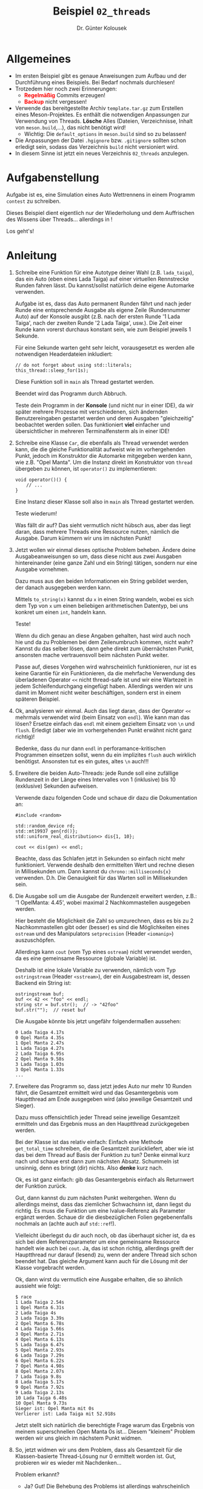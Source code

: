 #+TITLE: Beispiel =02_threads=
#+AUTHOR: Dr. Günter Kolousek
#+OPTIONS: H:1 toc:nil
#+LATEX_CLASS: koma-article
# +LATEX_CLASS_OPTIONS: [presentation]
# +BEAMER_THEME: Execushares
# +COLUMNS: %45ITEM %10BEAMER_ENV(Env) %10BEAMER_ACT(Act) %4BEAMER_COL(Col) %8BEAMER_OPT(Opt)

# +LATEX_HEADER:\usepackage{pgfpages}
# +LATEX_HEADER:\pgfpagesuselayout{2 on 1}[a4paper,border shrink=5mm]u
# +LATEX: \mode<handout>{\setbeamercolor{background canvas}{bg=black!5}}
#+LATEX_HEADER:\usepackage{xspace}
#+LATEX: \newcommand{\cpp}{\texttt{C++}\xspace}
#+LATEX: \setlength{\parindent}{0cm}
#+LATEX_HEADER: \usepackage{enumitem}
#+LATEX: \setlist[itemize]{topsep=0pt,before=\leavevmode\vspace{-0em}}

* Allgemeines
- Im ersten Beispiel gibt es genaue Anweisungen zum Aufbau und der Durchführung
  eines Beispiels. Bei Bedarf nochmals durchlesen!
- Trotzedem hier noch zwei Erinnerungen:
  - *\textcolor{red}{Regelmäßig}* Commits erzeugen!
  - *\textcolor{red}{Backup}* nicht vergessen!
- Verwende das bereitgestellte Archiv =template.tar.gz= zum Erstellen eines
  Meson-Projektes. Es enthält die notwendigen Anpassungen zur Verwendung von
  Threads. *Lösche* Alles (Dateien, Verzeichnisse, Inhalt von =meson.build=,...),
  das nicht benötigt wird!
  - Wichtig: Die =default_options= in =meson.build= sind so zu belassen!
- Die Anpassungen der Datei =.hgignore= bzw. =.gitignore= sollten schon erledigt
  sein, sodass das Verzeichnis =build= nicht versioniert wird.
- In diesem Sinne ist jetzt ein neues Verzeichnis =02_threads= anzulegen.

* Aufgabenstellung

Aufgabe ist es, eine Simulation eines Auto Wettrennens in einem
Programm =contest= zu schreiben.

Dieses Beispiel dient eigentlich nur der Wiederholung und dem Auffrischen
des Wissens über Threads... allerdings in \cpp!

Los geht's!

* Anleitung

1. Schreibe eine Funktion für eine Autotype deiner Wahl (z.B. =lada_taiga=),
   das ein Auto (eben eines Lada Taiga) auf einer virtuellen
   Rennstrecke Runden fahren lässt. Du kannst/sollst natürlich deine
   eigene Automarke verwenden.

   Aufgabe ist es, dass das Auto permanent Runden fährt und nach jeder Runde
   eine entsprechende Ausgabe als eigene Zeile (Rundennummer Auto) auf
   der Konsole ausgibt (z.B. nach der ersten Runde '1 Lada Taiga', nach der
   zweiten Runde '2 Lada Taiga', usw.). Die Zeit einer Runde kann vorerst
   durchaus konstant sein, wie zum Beispiel jeweils 1 Sekunde.

   Für eine Sekunde warten geht sehr leicht, vorausgesetzt es werden alle
   notwendigen Headerdateien inkludiert:

   #+begin_src C++
   // do not forget about using std::literals;
   this_thread::sleep_for(1s);
   #+end_src

   Diese Funktion soll in =main= als Thread gestartet werden.

   Beendet wird das Programm durch Abbruch.

   Teste dein Programm in der *Konsole* (und nicht nur in einer IDE), da wir
   später mehrere Prozesse mit verschiedenen, sich ändernden Benutzereingaben
   gestartet werden und deren Ausgaben "gleichzeitig" beobachtet werden sollen.
   Das funktioniert *viel* einfacher und übersichtlicher in mehreren
   Terminalfensterm als in einer IDE!
      
2. Schreibe eine Klasse =Car=, die ebenfalls als Thread verwendet werden kann,
   die die gleiche Funktionalität aufweist wie im vorhergehenden Punkt, jedoch
   im Konstruktor die Automarke mitgegeben werden kann, wie z.B. "Opel Manta".
   Um die Instanz direkt im Konstruktor von =thread= übergeben zu können,
   ist =operator()= zu implementieren:

   #+BEGIN_SRC C++
   void operator()() {
       // ...
   }
   #+END_SRC

   Eine Instanz dieser Klasse soll also in =main= als Thread gestartet werden.

   Teste wiederum!

   Was fällt dir auf? Das sieht vermutlich nicht hübsch aus, aber das liegt
   daran, dass mehrere Threads eine Ressource nutzen, nämlich die Ausgabe.
   Darum kümmern wir uns im nächsten Punkt!

3. Jetzt wollen wir einmal dieses optische Problem beheben. Ändere deine
   Ausgabeanweisungen so um, dass diese nicht aus zwei Ausgaben hintereinander
   (eine ganze Zahl und ein String) tätigen, sondern nur eine Ausgabe
   vornehmen.

   Dazu muss aus den beiden Informationen ein String gebildet werden, der
   danach ausgegeben werden kann.

   Mittels =to_string(x)= kannst du =x= in einen String wandeln, wobei es sich
   dem Typ von =x= um einen beliebigen arithmetischen Datentyp, bei uns konkret
   um einen =int=, handeln kann.

   Teste!

   Wenn du dich genau an diese Angaben gehalten, hast wird auch noch hie und da
   zu Problemen bei dem Zeilenumbruch kommen, nicht wahr? Kannst du das selber
   lösen, dann gehe direkt zum übernächsten Punkt, ansonsten mache
   vertrauensvoll beim nächsten Punkt weiter.

   Passe auf, dieses Vorgehen wird wahrscheinlich funktionieren, nur ist es
   keine Garantie für ein Funktionieren, da die mehrfache Verwendung des
   überladenen Operator =<<= nicht thread-safe ist und wir eine Wartezeit in
   jedem Schleifendurchgang eingefügt haben. Allerdings werden wir uns damit im
   Moment nicht weiter beschäftigen, sondern erst in einem späteren Beispiel.

4. Ok, analysieren wir einmal. Auch das liegt daran, dass der Operator =<<=
   mehrmals verwendet wird (beim Einsatz von =endl=). Wie kann man das lösen?
   Ersetze einfach das =endl= mit einem gezieltem Einsatz von =\n= und =flush=.
   Erledigt (aber wie im vorhergehenden Punkt erwähnt nicht ganz richtig)!

   Bedenke, dass du nur dann =endl= in perforamance-kritischen Programmen
   einsetzen sollst, wenn du ein implizites =flush= auch wirklich benötigst.
   Ansonsten tut es ein gutes, altes =\n= auch!!!

5. Erweitere die beiden Auto-Threads: jede Runde soll eine zufällige Rundenzeit
   in der Länge eines Intervalles von 1 (inklusive) bis 10 (exklusive) Sekunden
   aufweisen.

   Verwende dazu folgenden Code und schaue dir dazu die Dokumentation an:

   #+begin_src C++
   #include <random>

   std::random_device rd;
   std::mt19937 gen{rd()};
   std::uniform_real_distribution<> dis{1, 10};

   cout << dis(gen) << endl;
   #+end_src

   Beachte, dass das Schlafen jetzt in Sekunden so einfach nicht mehr
   funktioniert. Verwende deshalb den ermittelten Wert und rechne diesen
   in Millisekunden um. Dann kannst du =chrono::milliseconds{x}= verwenden.
   D.h. Die Genauigkeit für das Warten soll in Millisekunden sein.

6. Die Ausgabe soll um die Ausgabe der Rundenzeit erweitert werden, z.B.:
   '1 OpelManta: 4.45', wobei maximal 2 Nachkommastellen ausgegeben
   werden.

   Hier besteht die Möglichkeit die Zahl so umzurechnen, dass es bis zu 2
   Nachkommastellen gibt oder (besser) es sind die Möglichkeiten eines
   =ostream= und des Manipulators =setprecision= (Header =<iomanip>=)
   auszuschöpfen.

   Allerdings kann =cout= (vom Typ eines =ostream=) nicht verwendet
   werden, da es eine gemeinsame Ressource (globale Variable) ist.

   Deshalb ist eine lokale Variable zu verwenden, nämlich vom Typ
   =ostringstream= (Header =<sstream>=), der ein Ausgabestream ist, dessen
   Backend ein String ist:

   #+begin_src C++
   ostringstream buf;
   buf << 42 << "foo" << endl;
   string str = buf.str();  // -> "42foo"
   buf.str("");  // reset buf
   #+end_src

   Die Ausgabe könnte bis jetzt ungefähr folgendermaßen aussehen:

   #+begin_example
   0 Lada Taiga 4.17s
   0 Opel Manta 4.35s
   1 Opel Manta 2.47s
   1 Lada Taiga 4.27s
   2 Lada Taiga 6.95s
   2 Opel Manta 9.58s
   3 Lada Taiga 1.03s
   3 Opel Manta 1.33s
   ...
   #+end_example

7. Erweitere das Programm so, dass jetzt jedes Auto nur mehr 10 Runden
   fährt, die Gesamtzeit ermittelt wird und das Gesamtergebnis vom Hauptthread
   am Ende ausgegeben wird (also jeweilige Gesamtzeit und Sieger).

   Dazu muss offensichtlich jeder Thread seine jeweilige Gesamtzeit
   ermitteln und das Ergebnis muss an den Hauptthread zurückgegeben
   werden.

   Bei der Klasse ist das relativ einfach: Einfach eine Methode
   =get_total_time= schreiben, die die Gesamtzeit zurückliefert, aber wie ist
   das bei dem Thread auf Basis der Funktion zu tun? Denke einmal kurz nach und
   schaue erst dann zum nächsten Absatz. Schummeln ist unsinnig, denn es bringt
   (dir) nichts. Also *denke* kurz nach.

   Ok, es ist ganz einfach: gib das Gesamtergebnis einfach als
   Returnwert der Funktion zurück.

   Gut, dann kannst du zum nächsten Punkt weitergehen. Wenn du
   allerdings meinst, dass das ziemlicher Schwachsinn ist, dann
   liegst du richtig. Es muss die Funktion um eine lvalue-Referenz
   als Parameter ergänzt werden. Schaue dir die diesbezüglichen
   Folien gegebenenfalls nochmals an (achte auch auf =std::ref=!).

   Vielleicht überlegst du dir auch noch, ob das überhaupt
   sicher ist, da es sich bei dem Referenzparameter um eine
   gemeinsame Ressource handelt wie auch bei =cout=. Ja, das
   ist schon richtig, allerdings greift der Hauptthread nur
   darauf (lesend) zu, wenn der andere Thread sich schon beendet
   hat. Das gleiche Argument kann auch für die Lösung mit
   der Klasse vorgebracht werden.

   Ok, dann wirst du vermutlich eine Ausgabe erhalten, die so
   ähnlich aussieht wie folgt:

   #+BEGIN_EXAMPLE
   $ race
   1 Lada Taiga 2.54s
   1 Opel Manta 6.31s
   2 Lada Taiga 4s
   3 Lada Taiga 3.39s
   2 Opel Manta 6.78s
   4 Lada Taiga 5.66s
   3 Opel Manta 2.71s
   4 Opel Manta 6.13s
   5 Lada Taiga 6.47s
   5 Opel Manta 2.93s
   6 Lada Taiga 7.29s
   6 Opel Manta 6.22s
   7 Opel Manta 4.98s
   8 Opel Manta 2.07s
   7 Lada Taiga 9.8s
   8 Lada Taiga 5.17s
   9 Opel Manta 7.92s
   9 Lada Taiga 2.13s
   10 Lada Taiga 6.48s
   10 Opel Manta 9.73s
   Sieger ist: Opel Manta mit 0s
   Verlierer ist: Lada Taiga mit 52.918s
   #+END_EXAMPLE

   Jetzt stellt sich natürlich die berechtigte Frage warum das Ergebnis von
   meinem superschnellen Open Manta 0s ist... Diesem "kleinem" Problem
   werden wir uns gleich im nächstem Punkt widmen.

8. So, jetzt widmen wir uns dem Problem, dass als Gesamtzeit für die
   Klassen-basierte Thread-Lösung nur 0 ermittelt worden ist. Gut, probieren
   wir es wieder mit Nachdenken...

   Problem erkannt?

   - Ja? Gut! Die Behebung des Problems ist allerdings wahrscheinlich nicht
     so klar.
   - Nein? Vielleicht hilft ein kleiner Tipp? Das Problem ist in dieser
     Übung schon irgendwie einmal vorgekommen und wurde auch schon einmal gelöst.

   Ok, hier die Auflösung: Die Instanz der Autoklasse wird als Kopie an das
   Thread-Objekt übergeben!

   Hierfür gibt es zwei Lösungen:

   - Die einfache Lösung ist, dass du die Instanz als Referenz übergibst.
     Dazu ist wiederum =std::ref= zu einzusetzen:

     #+BEGIN_SRC C++
     thread opel_thread{ref(opel_manta)};
     #+END_SRC

   - Die zweite (kompliziertere) Lösung ist, dass ein Pointer auf die
     entsprechende member function (\cpp Nomenklatur für Methode)
     und eine Referenz auf das eigentliche Objekt zu übergeben
     ist:

     #+BEGIN_SRC C++
     thread opel_thread{&Car::operator(), ref(opel_manta)};
     #+END_SRC

     Klarerweise wirst du die erste Lösung verwenden, aber hier
     zeige ich dir eben wie du einen Pointer auf eine Methode
     in \cpp anschreiben kannst und außerdem wird dir bewusst,
     dass eine Methode nichts anderes als eine Objekt-gebundene
     Funktion ist.

   Damit sollte das Ergebnis einer Simulation ungefähr folgendermaßen
   aussehen:

   #+BEGIN_EXAMPLE
   $ race
   1 Opel Manta 3.63s
   1 Lada Taiga 7.3s
   2 Opel Manta 4.04s
   2 Lada Taiga 3.36s
   3 Opel Manta 6.07s
   3 Lada Taiga 6.83s
   4 Opel Manta 4.08s
   5 Opel Manta 2.2s
   6 Opel Manta 2.21s
   4 Lada Taiga 6.3s
   7 Opel Manta 3.96s
   5 Lada Taiga 6.77s
   8 Opel Manta 7.14s
   6 Lada Taiga 4.21s
   7 Lada Taiga 5.07s
   9 Opel Manta 8.65s
   10 Opel Manta 1.98s
   8 Lada Taiga 4.41s
   9 Lada Taiga 1.11s
   10 Lada Taiga 9.24s
   Sieger ist: Opel Manta mit 43.975s
   Verlierer ist: Lada Taiga mit 54.579s
   #+END_EXAMPLE

9. Implementiere jetzt eine einfache text-basierte Benutzerschnittstelle
   mittels Kommandozeilenargumeten, die folgendermaßen funktioniert:

   #+begin_example
   $ contest -h
   Usage: contest [-h | --help | LAPS]
   $ contest --help
   Usage: contest [-h | --help | LAPS]
   $ contest 0
   Out of range (1 <= LAP'S < 16): 0
   Run with --help for more information.
   $ contest a
   Could not convert: a
   Run with --help for more information.
   $ contest 3a
   Could not convert: 3a
   Run with --help for more information
   #+end_example

   Bei fehlerhafter Angabe eines Kommandozeilenargumentes ist die entsprechende
   Fehlermeldung auf stderr auszugeben und das Programm mit dem Exit-Code 1
   zu beenden.

   Wird nur eine Hilfe angefordert, dann ist die "Usage"-Meldung
   auf stdout auszugeben und das Programm mit dem Exit-Code 0
   zu beenden.

   Um diese gewünschte Funktionalität zu erreichen entwickle eine Funktion =void
   help()= und eine Funktion ~void error(string msg="")~ Für =error= gilt, dass die
   übergebene Nachricht nur ausgegeben wird, wenn diese ungleich dem Leerstring
   ist, ansonsten wird nur der Hinweis ausgegeben, dass das Programm mit =--help=
   aufgerufen werden soll.

   Wird eine korrekter Wert angegeben, dann ist sind die angegebene
   Anzahl an Runden zu fahren. Wird kein Argument mitgegeben, dann
   ist für die Rundenanzahl wiederum der Wert 10 zu nehmen.

   Und jetzt noch ein paar Tipps bzw. Richtlinien (d.h. sind einzuhalten):

   - =int main(int argc, char* argv[])= ist die korrekte Signatur für =main=.
   - Für die Umwandlung eines Strings ist die Funktion =stoi= zu verwenden.
     - =stoi= liefert Exceptions zurück, z.B. bei Übergabe von =a=.
     - =stoi= liefert keine Exception bei Übergabe von =3a=! Hier musst du
       den Parameter =pos= verwenden!
   - Die korrekte Rundenanzahl hat als Argument per-value an den
     Thread übergeben zu werden.

* Übungszweck dieses Beispiels
- Meson vertiefen
- Wiederholung von Threads und Verständnis für Threads vertiefen.
- Starten eines Threads auf Basis einer Funktion, =join=.
- Blockieren eines Threads für eine bestimmte Zeitspanne mittels =sleep_for=.
- Zeitliterale mittels =using std::literals;= aktivieren
- Thread als Klasse und =operator()= realisieren.
- Erkennen, dass es zu Problemen kommen kann, wenn mehrere Threads
  auf eine Ressource zugreifen.
- =to_string= kennenlernen.
- Ersetzen von =endl= durch =\n= und =flush=
- Zufallszahlen ermitteln.
- =chrono::milliseconds= und =static_cast= verwenden.
- Manipulatoren üben
- =stringstream= kennenlernen
- Ausgabe eines Ergebnisses aus einer Funktion mittels Referenzparameter.
- Übergebenen eines Objektes an einen Thread per-value und per-reference.
- Einfache Benutzerschnittstelle per Kommandozeile  
